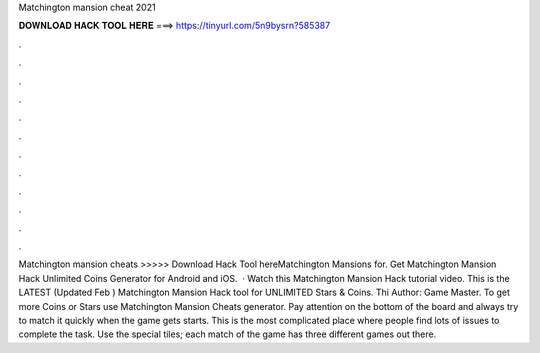 Matchington mansion cheat 2021

𝐃𝐎𝐖𝐍𝐋𝐎𝐀𝐃 𝐇𝐀𝐂𝐊 𝐓𝐎𝐎𝐋 𝐇𝐄𝐑𝐄 ===> https://tinyurl.com/5n9bysrn?585387

.

.

.

.

.

.

.

.

.

.

.

.

Matchington mansion cheats >>>>> Download Hack Tool hereMatchington Mansions for. Get Matchington Mansion Hack Unlimited Coins Generator for Android and iOS.  · Watch this Matchington Mansion Hack tutorial video. This is the LATEST (Updated Feb ) Matchington Mansion Hack tool for UNLIMITED Stars & Coins. Thi Author: Game Master. To get more Coins or Stars use Matchington Mansion Cheats generator. Pay attention on the bottom of the board and always try to match it quickly when the game gets starts. This is the most complicated place where people find lots of issues to complete the task. Use the special tiles; each match of the game has three different games out there.